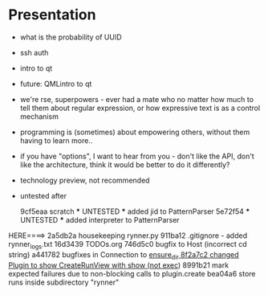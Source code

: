 * Presentation
- what is the probability of UUID
- ssh auth
- intro to qt
- future: QMLintro to qt
- we're rse, superpowers - ever had a mate who no matter how much to tell them about regular expression, or how expressive text is as a control mechanism
- programming is (sometimes) about empowering others, without them having to learn more..
- if you have "options", I want to hear from you - don't like the API, don't like the architecture, think it would be better to do it differently?
- technology preview, not recommended
- untested after 

          9cf5eaa scratch *** UNTESTED *** added jid to PatternParser
          5e72f54 *** UNTESTED *** added interpreter to PatternParser
HERE====> 2a5db2a housekeeping rynner.py 
          911ba12 .gitignore - added rynner_logs.txt
          16d3439 TODOs.org
          746d5c0 bugfix to Host (incorrect cd string)
          a441782 bugfixes in Connection to _ensure_dir
          8f2a7c2 changed Plugin to show CreateRunView with show (not exec_)
          8991b21 mark expected failures due to non-blocking calls to plugin.create
          bea04a6 store runs inside subdirectory "rynner"
